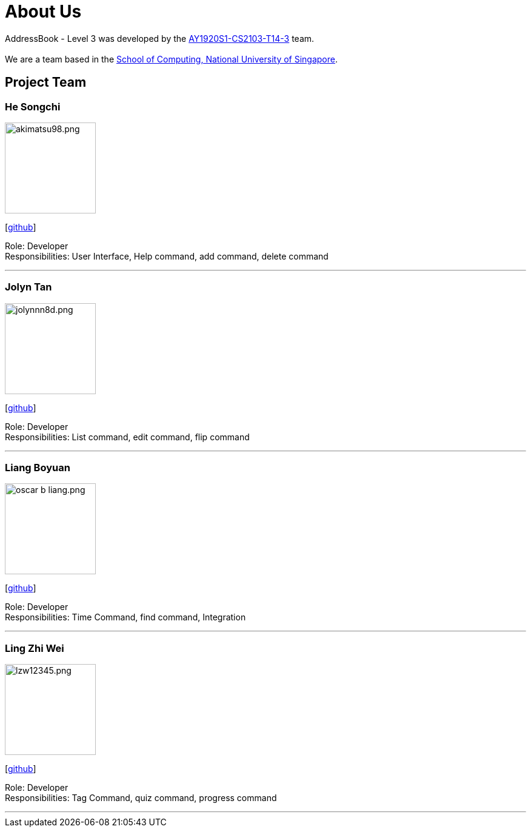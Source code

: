 = About Us
:site-section: AboutUs
:relfileprefix: team/
:imagesDir: images
:stylesDir: stylesheets

AddressBook - Level 3 was developed by the https://github.com/AY1920S1-CS2103-T14-3[AY1920S1-CS2103-T14-3] team. +
{empty} +
We are a team based in the http://www.comp.nus.edu.sg[School of Computing, National University of Singapore].

== Project Team

=== He Songchi
image::akimatsu98.png.jpg[width="150", align="left"]
{empty}[https://github.com/Akimatsu98[github]]

Role: Developer +
Responsibilities: User Interface, Help command, add command, delete command

'''

=== Jolyn Tan
image::jolynnn8d.png.jpg[width="150", align="left"]
{empty}[https://github.com/jolynnn8D[github]]

Role: Developer +
Responsibilities: List command, edit command, flip command

'''

=== Liang Boyuan
image::oscar-b-liang.png.jpg[width="150", align="left"]
{empty}[https://github.com/Oscar-B-Liang[github]]

Role: Developer +
Responsibilities: Time Command, find command, Integration

'''

=== Ling Zhi Wei
image::lzw12345.png.jpg[width="150", align="left"]
{empty}[https://github.com/lzw12345[github]]

Role: Developer +
Responsibilities: Tag Command, quiz command, progress command

'''
